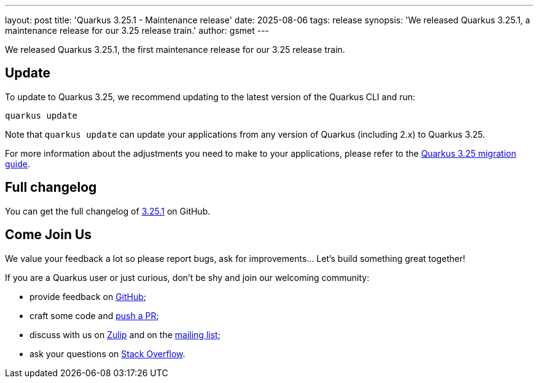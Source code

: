 ---
layout: post
title: 'Quarkus 3.25.1 - Maintenance release'
date: 2025-08-06
tags: release
synopsis: 'We released Quarkus 3.25.1, a maintenance release for our 3.25 release train.'
author: gsmet
---

We released Quarkus 3.25.1, the first maintenance release for our 3.25 release train.

== Update

To update to Quarkus 3.25, we recommend updating to the latest version of the Quarkus CLI and run:

[source,bash]
----
quarkus update
----

Note that `quarkus update` can update your applications from any version of Quarkus (including 2.x) to Quarkus 3.25.

For more information about the adjustments you need to make to your applications, please refer to the https://github.com/quarkusio/quarkus/wiki/Migration-Guide-3.25[Quarkus 3.25 migration guide].

== Full changelog

You can get the full changelog of https://github.com/quarkusio/quarkus/releases/tag/3.25.1[3.25.1] on GitHub.

== Come Join Us

We value your feedback a lot so please report bugs, ask for improvements... Let's build something great together!

If you are a Quarkus user or just curious, don't be shy and join our welcoming community:

 * provide feedback on https://github.com/quarkusio/quarkus/issues[GitHub];
 * craft some code and https://github.com/quarkusio/quarkus/pulls[push a PR];
 * discuss with us on https://quarkusio.zulipchat.com/[Zulip] and on the https://groups.google.com/d/forum/quarkus-dev[mailing list];
 * ask your questions on https://stackoverflow.com/questions/tagged/quarkus[Stack Overflow].
